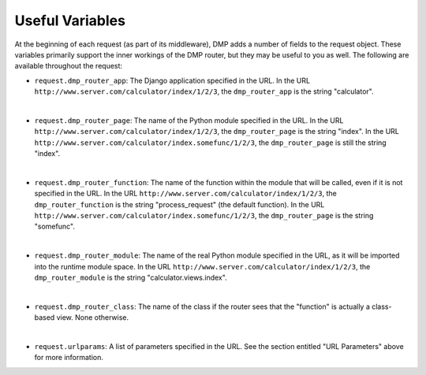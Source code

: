 Useful Variables
======================

At the beginning of each request (as part of its middleware), DMP adds a number of fields to the request object. These variables primarily support the inner workings of the DMP router, but they may be useful to you as well. The following are available throughout the request:

-  ``request.dmp_router_app``: The Django application specified in the
   URL. In the URL ``http://www.server.com/calculator/index/1/2/3``, the
   ``dmp_router_app`` is the string "calculator".
|
-  ``request.dmp_router_page``: The name of the Python module specified
   in the URL. In the URL
   ``http://www.server.com/calculator/index/1/2/3``, the
   ``dmp_router_page`` is the string "index". In the URL
   ``http://www.server.com/calculator/index.somefunc/1/2/3``, the
   ``dmp_router_page`` is still the string "index".
|
-  ``request.dmp_router_function``: The name of the function within the
   module that will be called, even if it is not specified in the URL.
   In the URL ``http://www.server.com/calculator/index/1/2/3``, the
   ``dmp_router_function`` is the string "process\_request" (the default
   function). In the URL
   ``http://www.server.com/calculator/index.somefunc/1/2/3``, the
   ``dmp_router_page`` is the string "somefunc".
|
-  ``request.dmp_router_module``: The name of the real Python module
   specified in the URL, as it will be imported into the runtime module
   space. In the URL ``http://www.server.com/calculator/index/1/2/3``,
   the ``dmp_router_module`` is the string "calculator.views.index".
|
-  ``request.dmp_router_class``: The name of the class if the router
   sees that the "function" is actually a class-based view. None
   otherwise.
|
-  ``request.urlparams``: A list of parameters specified in the URL. See
   the section entitled "URL Parameters" above for more information.
